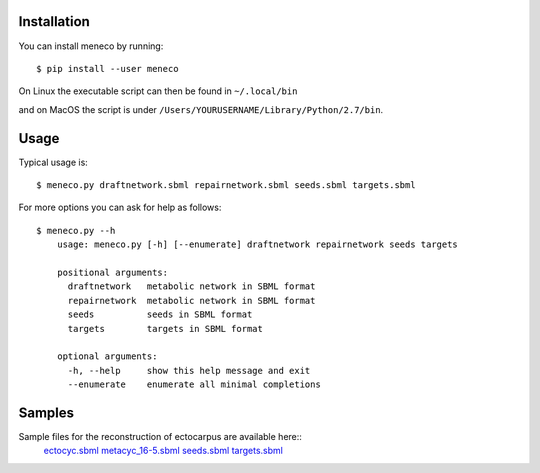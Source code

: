 Installation 
============


You can install meneco by running::

	$ pip install --user meneco

On Linux the executable script can then be found in ``~/.local/bin``

and on MacOS the script is under ``/Users/YOURUSERNAME/Library/Python/2.7/bin``.


Usage
=====

Typical usage is::
	
	$ meneco.py draftnetwork.sbml repairnetwork.sbml seeds.sbml targets.sbml
	
For more options you can ask for help as follows::

	$ meneco.py --h
	    usage: meneco.py [-h] [--enumerate] draftnetwork repairnetwork seeds targets
	
	    positional arguments:
	      draftnetwork   metabolic network in SBML format
	      repairnetwork  metabolic network in SBML format
	      seeds          seeds in SBML format
	      targets        targets in SBML format
	
	    optional arguments:
	      -h, --help     show this help message and exit
	      --enumerate    enumerate all minimal completions


Samples
=======

Sample files for the reconstruction of ectocarpus are available here::
      ectocyc.sbml_ metacyc_16-5.sbml_ seeds.sbml_ targets.sbml_

.. _ectocyc.sbml: http://bioasp.github.io/downloads/samples/ectodata/ectocyc.sbml
.. _metacyc_16-5.sbml: http://bioasp.github.io/downloads/samples/ectodata/metacyc_16-5.sbml
.. _seeds.sbml: http://bioasp.github.io/downloads/samples/ectodata/seeds.sbml
.. _targets.sbml: http://bioasp.github.io/downloads/samples/ectodata/targets.sbml

